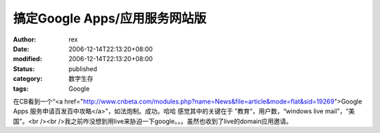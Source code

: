 
搞定Google Apps/应用服务网站版
##########################################


:author: rex
:date: 2006-12-14T22:13:20+08:00
:modified: 2006-12-14T22:13:20+08:00
:status: published
:category: 数字生存
:tags: Google


在CB看到一个“<a href="http://www.cnbeta.com/modules.php?name=News&file=article&mode=flat&sid=19269">Google Apps 服务申请百发百中攻略</a>”，如法炮制。成功。哈哈  感觉其中的关键在于 ”教育“，用户数，“windows live mail”，“美国”。<br /><br />我之前咋没想到用live来胁迫一下google。。。虽然也收到了live的domain应用邀请。
